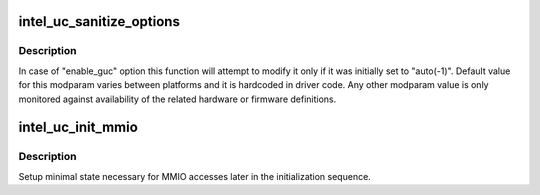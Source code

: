 .. -*- coding: utf-8; mode: rst -*-
.. src-file: drivers/gpu/drm/i915/intel_uc.c

.. _`intel_uc_sanitize_options`:

intel_uc_sanitize_options
=========================

.. c:function:: void intel_uc_sanitize_options(struct drm_i915_private *dev_priv)

    sanitize uC related modparam options

    :param struct drm_i915_private \*dev_priv:
        device private

.. _`intel_uc_sanitize_options.description`:

Description
-----------

In case of "enable_guc" option this function will attempt to modify
it only if it was initially set to "auto(-1)". Default value for this
modparam varies between platforms and it is hardcoded in driver code.
Any other modparam value is only monitored against availability of the
related hardware or firmware definitions.

.. _`intel_uc_init_mmio`:

intel_uc_init_mmio
==================

.. c:function:: void intel_uc_init_mmio(struct drm_i915_private *dev_priv)

    setup uC MMIO access

    :param struct drm_i915_private \*dev_priv:
        device private

.. _`intel_uc_init_mmio.description`:

Description
-----------

Setup minimal state necessary for MMIO accesses later in the
initialization sequence.

.. This file was automatic generated / don't edit.

